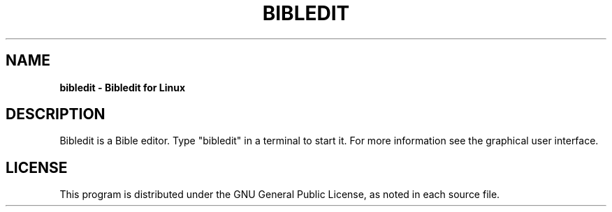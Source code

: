 .TH BIBLEDIT 1 "January 24 2017" "Version 1.0"
.SH NAME
.B bibledit \- Bibledit for Linux
.SH DESCRIPTION
Bibledit is a Bible editor.
Type "bibledit" in a terminal to start it.
For more information see the graphical user interface.
.PP
.SH LICENSE
This program is distributed under the GNU General Public License, as noted in
each source file.
